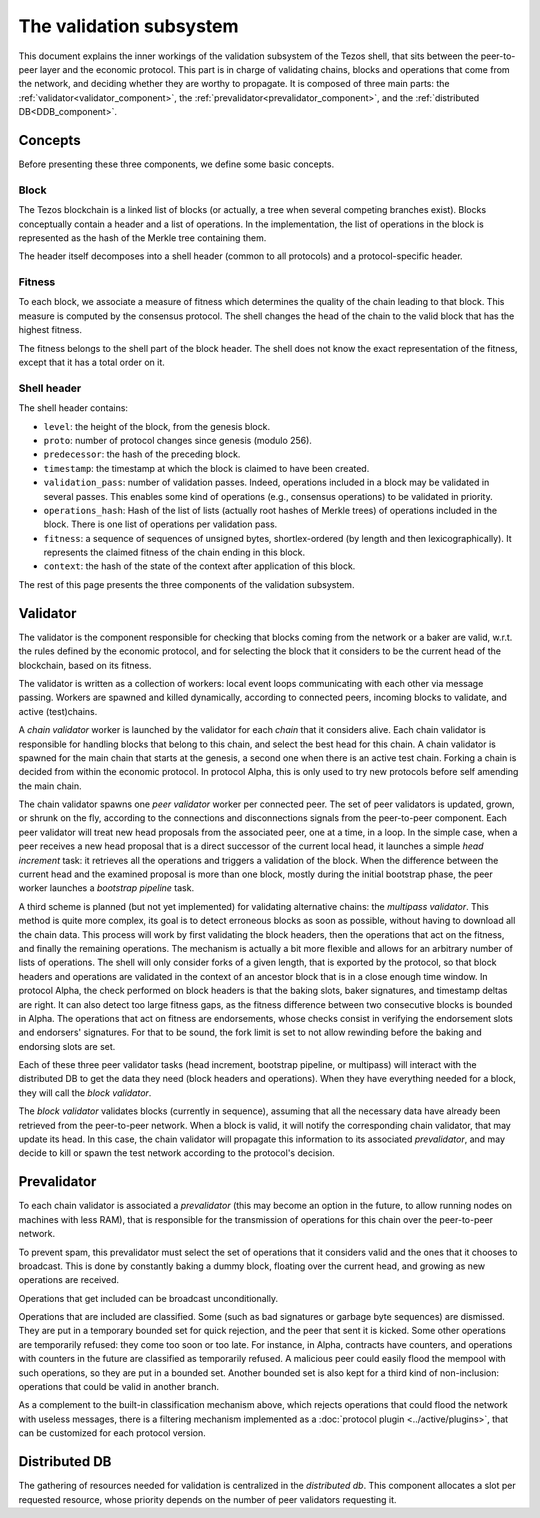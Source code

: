 The validation subsystem
========================

This document explains the inner workings of the validation subsystem
of the Tezos shell, that sits between the peer-to-peer layer and the
economic protocol. This part is in charge of validating chains, blocks
and operations that come from the network, and deciding whether they
are worthy to propagate. It is composed of three main parts: the
:ref:`validator<validator_component>`, the
:ref:`prevalidator<prevalidator_component>`, and
the :ref:`distributed DB<DDB_component>`.

|Tezos validation diagram|

Concepts
--------

Before presenting these three components, we define some basic concepts.

Block
~~~~~

The Tezos blockchain is a linked list of blocks (or actually, a tree when several competing branches exist).
Blocks conceptually contain a header and a list of operations.
In the implementation, the list of operations in the block is represented as the hash of the Merkle tree containing them.

The header itself decomposes into a shell header (common to all protocols) and a protocol-specific header.

Fitness
~~~~~~~

To each block, we associate a measure of fitness which determines the quality of the chain leading to that block.
This measure is computed by the consensus protocol.
The shell changes the head of the chain to the valid block that has the highest fitness.

The fitness belongs to the shell part of the block header.
The shell does not know the exact representation of the fitness, except that it has a total order on it.


.. _shell_header:

Shell header
~~~~~~~~~~~~

The shell header contains:

-  ``level``: the height of the block, from the genesis block.
-  ``proto``: number of protocol changes since genesis (modulo 256).
-  ``predecessor``: the hash of the preceding block.
-  ``timestamp``: the timestamp at which the block is claimed to have
   been created.
-  ``validation_pass``: number of validation passes. Indeed, operations
   included in a block may be validated in several passes. This enables some
   kind of operations (e.g., consensus operations) to be validated in priority.
-  ``operations_hash``: Hash of the list of lists (actually root hashes of
   Merkle trees) of operations included in the block. There is one list of
   operations per validation pass.
-  ``fitness``: a sequence of sequences of unsigned bytes, shortlex-ordered (by
   length and then lexicographically). It represents the claimed fitness
   of the chain ending in this block.
-  ``context``: the hash of the state of the context after application of
   this block.

The rest of this page presents the three components of the validation subsystem.

.. _validator_component:

Validator
---------

The validator is the component responsible for checking that blocks
coming from the network or a baker are valid, w.r.t. the rules defined
by the economic protocol, and for selecting the block that it
considers to be the current head of the blockchain, based on its fitness.

The validator is written as a collection of workers: local event loops
communicating with each other via message passing. Workers are spawned
and killed dynamically, according to connected peers, incoming blocks
to validate, and active (test)chains.

A *chain validator* worker is launched by the validator for each
*chain* that it considers alive. Each chain validator is responsible for
handling blocks that belong to this chain, and select the best head for
this chain. A chain validator is spawned for the main chain that
starts at the genesis, a second one when there is an active test
chain. Forking a chain is decided from within the economic protocol.  In
protocol Alpha, this is only used to try new protocols before self
amending the main chain.

The chain validator spawns one *peer validator* worker per connected
peer. The set of peer validators is updated, grown, or shrunk on the fly, according to the
connections and disconnections signals from the peer-to-peer component.
Each peer validator will treat new head proposals from the associated
peer, one at a time, in a loop. In the simple case, when a peer
receives a new head proposal that is a direct successor of the current
local head, it launches a simple *head increment* task: it retrieves
all the operations and triggers a validation of the block. When the
difference between the current head and the examined proposal is
more than one block, mostly during the initial bootstrap phase, the
peer worker launches a *bootstrap pipeline* task.

A third scheme is planned (but not yet implemented) for validating
alternative chains: the *multipass validator*. This method is quite
more complex, its goal is to detect erroneous blocks as soon as
possible, without having to download all the chain data. This process
will work by first validating the block headers, then the operations
that act on the fitness, and finally the remaining operations. The
mechanism is actually a bit more flexible and allows for an arbitrary
number of lists of operations. The shell will only consider forks of a
given length, that is exported by the protocol, so that block headers
and operations are validated in the context of an ancestor block that
is in a close enough time window. In protocol Alpha, the check
performed on block headers is that the baking slots, baker signatures,
and timestamp deltas are right. It can also detect too large fitness
gaps, as the fitness difference between two consecutive blocks is
bounded in Alpha. The operations that act on fitness are endorsements,
whose checks consist in verifying the endorsement slots and endorsers'
signatures. For that to be sound, the fork limit is set to not allow
rewinding before the baking and endorsing slots are set.

Each of these three peer validator tasks (head increment, bootstrap
pipeline, or multipass) will interact with the distributed DB to get
the data they need (block headers and operations). When they have
everything needed for a block, they will call the *block validator*.

The *block validator* validates blocks (currently in sequence),
assuming that all the necessary data have already been retrieved from
the peer-to-peer network. When a block is valid, it will notify the
corresponding chain validator, that may update its head. In this case,
the chain validator will propagate this information to its associated
*prevalidator*, and may decide to kill or spawn the test network
according to the protocol's decision.

.. _prevalidator_component:

Prevalidator
------------

To each chain validator is associated a *prevalidator* (this may become
an option in the future, to allow running nodes on machines with less
RAM), that is responsible for the transmission of operations for this
chain over the peer-to-peer network.

To prevent spam, this prevalidator must select the set of operations
that it considers valid and the ones that it chooses to broadcast.
This is done by constantly baking a dummy block, floating over the
current head, and growing as new operations are received.

Operations that get included can be broadcast unconditionally.

Operations that are included are classified. Some (such as bad
signatures or garbage byte sequences) are dismissed. They are put in a
temporary bounded set for quick rejection, and the peer that sent it
is kicked. Some other operations are temporarily refused: they come
too soon or too late. For instance, in Alpha, contracts have counters,
and operations with counters in the future are classified as
temporarily refused. A malicious peer could easily flood the mempool
with such operations, so they are put in a bounded set. Another
bounded set is also kept for a third kind of non-inclusion: operations
that could be valid in another branch.

As a complement to the built-in classification mechanism above, which rejects operations that could flood the network with useless messages, there is a filtering mechanism implemented as a :doc:`protocol plugin <../active/plugins>`, that can be customized for each protocol version.

Distributed DB
--------------
.. _DDB_component:

The gathering of resources needed for validation is centralized in the
*distributed db*. This component allocates a slot per requested
resource, whose priority depends on the number of peer validators
requesting it.

.. |Tezos validation diagram| image:: validation.svg
